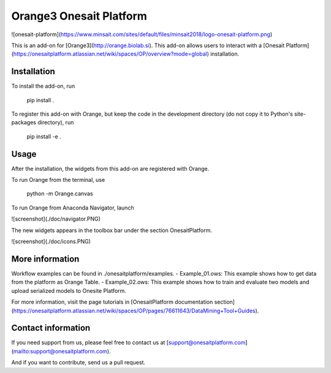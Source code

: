 Orange3 Onesait Platform
========================

![onesait-platform](https://www.minsait.com/sites/default/files/minsait2018/logo-onesait-platform.png)

This is an add-on for [Orange3](http://orange.biolab.si). This add-on allows users to interact with a [Onesait Platform](https://onesaitplatform.atlassian.net/wiki/spaces/OP/overview?mode=global) installation.


Installation
------------

To install the add-on, run

    pip install .

To register this add-on with Orange, but keep the code in the development directory (do not copy it to 
Python's site-packages directory), run

    pip install -e .


Usage
-----

After the installation, the widgets from this add-on are registered with Orange. 

To run Orange from the terminal, use

    python -m Orange.canvas

To run Orange from Anaconda Navigator, launch 

![screenshot](./doc/navigator.PNG)

The new widgets appears in the toolbox bar under the section OnesaitPlatform.

![screenshot](./doc/icons.PNG)


More information
----------------

Workflow examples can be found in ./onesaitplatform/examples.
- Example_01.ows: This example shows how to get data from the platform as Orange Table.
- Example_02.ows: This example shows how to train and evaluate two models and upload serialized models to Onesite Platform.

For more information, visit the page tutorials in [OnesaitPlatform documentation section](https://onesaitplatform.atlassian.net/wiki/spaces/OP/pages/76611643/DataMining+Tool+Guides).


Contact information
----------------

If you need support from us, please feel free to contact us at [support@onesaitplatform.com](mailto:support@onesaitplatform.com).

And if you want to contribute, send us a pull request.


